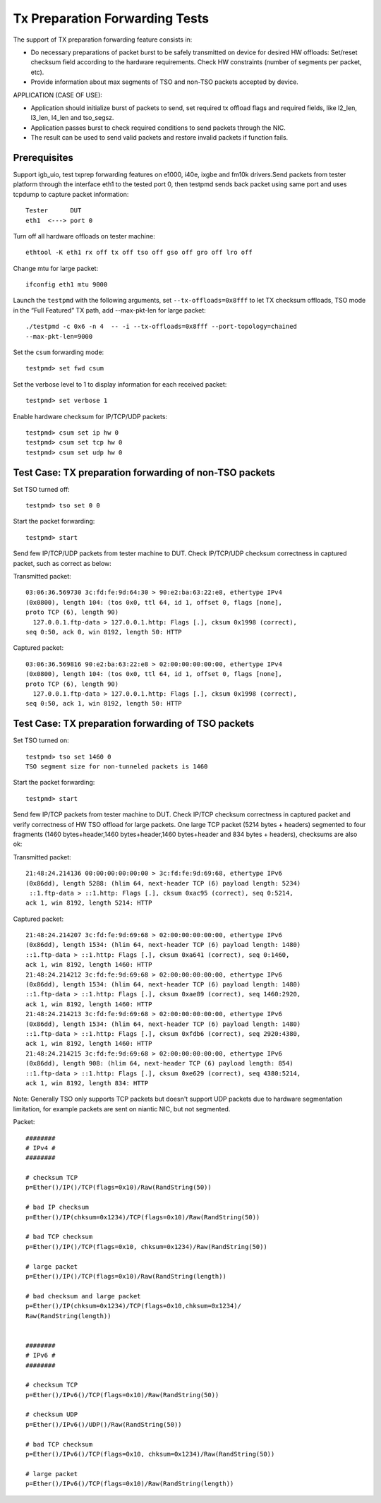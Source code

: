.. Copyright (c) <2017>, Intel Corporation
   All rights reserved.

   Redistribution and use in source and binary forms, with or without
   modification, are permitted provided that the following conditions
   are met:

   - Redistributions of source code must retain the above copyright
     notice, this list of conditions and the following disclaimer.

   - Redistributions in binary form must reproduce the above copyright
     notice, this list of conditions and the following disclaimer in
     the documentation and/or other materials provided with the
     distribution.

   - Neither the name of Intel Corporation nor the names of its
     contributors may be used to endorse or promote products derived
     from this software without specific prior written permission.

   THIS SOFTWARE IS PROVIDED BY THE COPYRIGHT HOLDERS AND CONTRIBUTORS
   "AS IS" AND ANY EXPRESS OR IMPLIED WARRANTIES, INCLUDING, BUT NOT
   LIMITED TO, THE IMPLIED WARRANTIES OF MERCHANTABILITY AND FITNESS
   FOR A PARTICULAR PURPOSE ARE DISCLAIMED. IN NO EVENT SHALL THE
   COPYRIGHT OWNER OR CONTRIBUTORS BE LIABLE FOR ANY DIRECT, INDIRECT,
   INCIDENTAL, SPECIAL, EXEMPLARY, OR CONSEQUENTIAL DAMAGES
   (INCLUDING, BUT NOT LIMITED TO, PROCUREMENT OF SUBSTITUTE GOODS OR
   SERVICES; LOSS OF USE, DATA, OR PROFITS; OR BUSINESS INTERRUPTION)
   HOWEVER CAUSED AND ON ANY THEORY OF LIABILITY, WHETHER IN CONTRACT,
   STRICT LIABILITY, OR TORT (INCLUDING NEGLIGENCE OR OTHERWISE)
   ARISING IN ANY WAY OUT OF THE USE OF THIS SOFTWARE, EVEN IF ADVISED
   OF THE POSSIBILITY OF SUCH DAMAGE.

===============================
Tx Preparation Forwarding Tests
===============================

The support of TX preparation forwarding feature consists in:

- Do necessary preparations of packet burst to be safely transmitted
  on device for desired HW offloads:
  Set/reset checksum field according to the hardware requirements.
  Check HW constraints (number of segments per packet, etc).
- Provide information about max segments of TSO and non-TSO packets
  accepted by device.

APPLICATION (CASE OF USE):

- Application should initialize burst of packets to send, set required
  tx offload flags and required fields, like l2_len, l3_len, l4_len and
  tso_segsz.
- Application passes burst to check required conditions to send packets
  through the NIC.
- The result can be used to send valid packets and restore invalid packets
  if function fails.

Prerequisites
=============

Support igb_uio, test txprep forwarding features on e1000, i40e, ixgbe and
fm10k drivers.Send packets from tester platform through the interface eth1 to
the tested port 0, then testpmd sends back packet using same port and uses
tcpdump to capture packet information::

   Tester      DUT
   eth1  <---> port 0

Turn off all hardware offloads on tester machine::

   ethtool -K eth1 rx off tx off tso off gso off gro off lro off

Change mtu for large packet::

   ifconfig eth1 mtu 9000

Launch the ``testpmd`` with the following arguments, set ``--tx-offloads=0x8fff`` to
let TX checksum offloads, TSO mode in the “Full Featured” TX path, add
--max-pkt-len for large packet::

   ./testpmd -c 0x6 -n 4  -- -i --tx-offloads=0x8fff --port-topology=chained
   --max-pkt-len=9000

Set the ``csum`` forwarding mode::

   testpmd> set fwd csum

Set the verbose level to 1 to display information for each received packet::

   testpmd> set verbose 1

Enable hardware checksum for IP/TCP/UDP packets::

   testpmd> csum set ip hw 0
   testpmd> csum set tcp hw 0
   testpmd> csum set udp hw 0


Test Case: TX preparation forwarding of non-TSO packets
=======================================================

Set TSO turned off::

    testpmd> tso set 0 0

Start the packet forwarding::

    testpmd> start

Send few IP/TCP/UDP packets from tester machine to DUT. Check IP/TCP/UDP
checksum correctness in captured packet, such as correct as below:

Transmitted packet::

   03:06:36.569730 3c:fd:fe:9d:64:30 > 90:e2:ba:63:22:e8, ethertype IPv4
   (0x0800), length 104: (tos 0x0, ttl 64, id 1, offset 0, flags [none],
   proto TCP (6), length 90)
     127.0.0.1.ftp-data > 127.0.0.1.http: Flags [.], cksum 0x1998 (correct),
   seq 0:50, ack 0, win 8192, length 50: HTTP

Captured packet::

   03:06:36.569816 90:e2:ba:63:22:e8 > 02:00:00:00:00:00, ethertype IPv4
   (0x0800), length 104: (tos 0x0, ttl 64, id 1, offset 0, flags [none],
   proto TCP (6), length 90)
     127.0.0.1.ftp-data > 127.0.0.1.http: Flags [.], cksum 0x1998 (correct),
   seq 0:50, ack 1, win 8192, length 50: HTTP


Test Case: TX preparation forwarding of TSO packets
===================================================

Set TSO turned on::

   testpmd> tso set 1460 0
   TSO segment size for non-tunneled packets is 1460

Start the packet forwarding::

   testpmd> start

Send few IP/TCP packets from tester machine to DUT. Check IP/TCP checksum
correctness in captured packet and verify correctness of HW TSO offload
for large packets. One large TCP packet (5214 bytes + headers) segmented
to four fragments (1460 bytes+header,1460 bytes+header,1460 bytes+header
and 834 bytes + headers), checksums are also ok:

Transmitted packet::

   21:48:24.214136 00:00:00:00:00:00 > 3c:fd:fe:9d:69:68, ethertype IPv6
   (0x86dd), length 5288: (hlim 64, next-header TCP (6) payload length: 5234)
    ::1.ftp-data > ::1.http: Flags [.], cksum 0xac95 (correct), seq 0:5214,
   ack 1, win 8192, length 5214: HTTP

Captured packet::

   21:48:24.214207 3c:fd:fe:9d:69:68 > 02:00:00:00:00:00, ethertype IPv6
   (0x86dd), length 1534: (hlim 64, next-header TCP (6) payload length: 1480)
   ::1.ftp-data > ::1.http: Flags [.], cksum 0xa641 (correct), seq 0:1460,
   ack 1, win 8192, length 1460: HTTP
   21:48:24.214212 3c:fd:fe:9d:69:68 > 02:00:00:00:00:00, ethertype IPv6
   (0x86dd), length 1534: (hlim 64, next-header TCP (6) payload length: 1480)
   ::1.ftp-data > ::1.http: Flags [.], cksum 0xae89 (correct), seq 1460:2920,
   ack 1, win 8192, length 1460: HTTP
   21:48:24.214213 3c:fd:fe:9d:69:68 > 02:00:00:00:00:00, ethertype IPv6
   (0x86dd), length 1534: (hlim 64, next-header TCP (6) payload length: 1480)
   ::1.ftp-data > ::1.http: Flags [.], cksum 0xfdb6 (correct), seq 2920:4380,
   ack 1, win 8192, length 1460: HTTP
   21:48:24.214215 3c:fd:fe:9d:69:68 > 02:00:00:00:00:00, ethertype IPv6
   (0x86dd), length 908: (hlim 64, next-header TCP (6) payload length: 854)
   ::1.ftp-data > ::1.http: Flags [.], cksum 0xe629 (correct), seq 4380:5214,
   ack 1, win 8192, length 834: HTTP

Note:
Generally TSO only supports TCP packets but doesn't support UDP packets due to
hardware segmentation limitation, for example packets are sent on niantic
NIC, but not segmented.


Packet::

   ########
   # IPv4 #
   ########

   # checksum TCP
   p=Ether()/IP()/TCP(flags=0x10)/Raw(RandString(50))

   # bad IP checksum
   p=Ether()/IP(chksum=0x1234)/TCP(flags=0x10)/Raw(RandString(50))

   # bad TCP checksum
   p=Ether()/IP()/TCP(flags=0x10, chksum=0x1234)/Raw(RandString(50))

   # large packet
   p=Ether()/IP()/TCP(flags=0x10)/Raw(RandString(length))

   # bad checksum and large packet
   p=Ether()/IP(chksum=0x1234)/TCP(flags=0x10,chksum=0x1234)/
   Raw(RandString(length))


   ########
   # IPv6 #
   ########

   # checksum TCP
   p=Ether()/IPv6()/TCP(flags=0x10)/Raw(RandString(50))

   # checksum UDP
   p=Ether()/IPv6()/UDP()/Raw(RandString(50))

   # bad TCP checksum
   p=Ether()/IPv6()/TCP(flags=0x10, chksum=0x1234)/Raw(RandString(50))

   # large packet
   p=Ether()/IPv6()/TCP(flags=0x10)/Raw(RandString(length))
